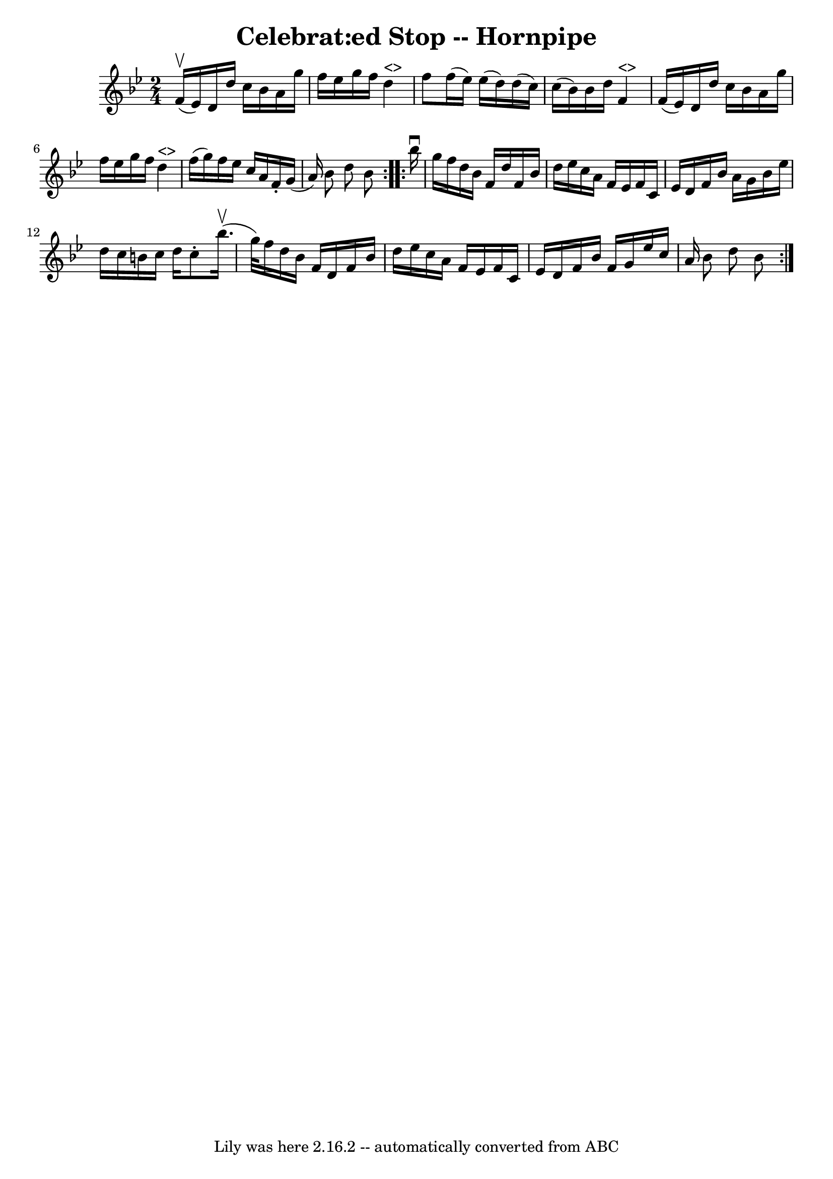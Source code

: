 \version "2.7.40"
\header {
	book = "Ryan's Mammoth Collection of Fiddle Tunes"
	crossRefNumber = "1"
	footnotes = ""
	tagline = "Lily was here 2.16.2 -- automatically converted from ABC"
	title = "Celebrat:ed Stop -- Hornpipe"
}
voicedefault =  {
\set Score.defaultBarType = "empty"

\repeat volta 2 {
\time 2/4 \key bes \major f'16 (^\upbow ees'16)   |
 d'16    
d''16 c''16 bes'16 a'16 g''16 f''16 ees''16    |
   
g''16 f''16 d''4^"<>" f''8    |
 f''16 (ees''16)   
ees''16 (d''16) d''16 (c''16) c''16 (bes'16)   |
   
bes'16 d''16 f'4^"<>" f'16 (ees'16)   |
 d'16    
d''16 c''16 bes'16 a'16 g''16 f''16 ees''16    |
   
g''16 f''16 d''4^"<>" f''16 (g''16)   |
 f''16    
ees''16 c''16 a'16 f'16 -. g'16 (a'16) bes'8 d''8    
bes'8    }     \repeat volta 2 { bes''16^\downbow g''16    |
   
f''16 d''16 bes'16 f'16 d''16 f'16 bes'16 d''16    
|
 ees''16 c''16 a'16 f'16 ees'16 f'16 c'16 ees'16 
   |
 d'16 f'16 bes'16 a'16 g'16 bes'16 ees''16    
d''16    |
 c''16 b'16 c''16 d''16 c''8 -. bes''16. 
(^\upbow g''32)   |
 f''16 d''16 bes'16 f'16 d'16    
f'16 bes'16 d''16    |
 ees''16 c''16 a'16 f'16    
ees'16 f'16 c'16 ees'16    |
 d'16 f'16 bes'16 f'16   
 g'16 ees''16 c''16 a'16    |
 bes'8 d''8 bes'8    }   
}

\score{
    <<

	\context Staff="default"
	{
	    \voicedefault 
	}

    >>
	\layout {
	}
	\midi {}
}
